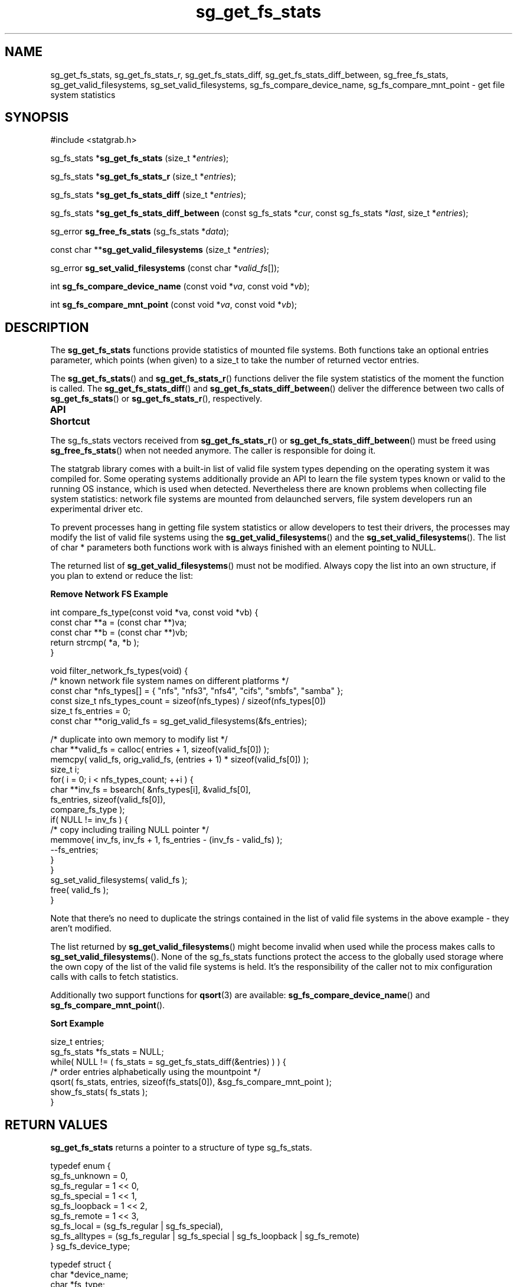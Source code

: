 .\" t
.\" -*- coding: us-ascii -*-
.if \n(.g .ds T< \\FC
.if \n(.g .ds T> \\F[\n[.fam]]
.de URL
\\$2 \(la\\$1\(ra\\$3
..
.if \n(.g .mso www.tmac
.TH sg_get_fs_stats 3 2013-06-20 i-scream ""
.SH NAME
sg_get_fs_stats, sg_get_fs_stats_r, sg_get_fs_stats_diff, sg_get_fs_stats_diff_between, sg_free_fs_stats, sg_get_valid_filesystems, sg_set_valid_filesystems, sg_fs_compare_device_name, sg_fs_compare_mnt_point \- get file system statistics
.SH SYNOPSIS
'nh
.nf
\*(T<#include <statgrab.h>\*(T>
.fi
.sp 1
.PP
.fi
.ad l
\*(T<sg_fs_stats *\fBsg_get_fs_stats\fR\*(T> \kx
.if (\nx>(\n(.l/2)) .nr x (\n(.l/5)
'in \n(.iu+\nxu
\*(T<(size_t *\fIentries\fR);\*(T>
'in \n(.iu-\nxu
.ad b
.PP
.fi
.ad l
\*(T<sg_fs_stats *\fBsg_get_fs_stats_r\fR\*(T> \kx
.if (\nx>(\n(.l/2)) .nr x (\n(.l/5)
'in \n(.iu+\nxu
\*(T<(size_t *\fIentries\fR);\*(T>
'in \n(.iu-\nxu
.ad b
.PP
.fi
.ad l
\*(T<sg_fs_stats *\fBsg_get_fs_stats_diff\fR\*(T> \kx
.if (\nx>(\n(.l/2)) .nr x (\n(.l/5)
'in \n(.iu+\nxu
\*(T<(size_t *\fIentries\fR);\*(T>
'in \n(.iu-\nxu
.ad b
.PP
.fi
.ad l
\*(T<sg_fs_stats *\fBsg_get_fs_stats_diff_between\fR\*(T> \kx
.if (\nx>(\n(.l/2)) .nr x (\n(.l/5)
'in \n(.iu+\nxu
\*(T<(const sg_fs_stats *\fIcur\fR, const sg_fs_stats *\fIlast\fR, size_t *\fIentries\fR);\*(T>
'in \n(.iu-\nxu
.ad b
.PP
.fi
.ad l
\*(T<sg_error \fBsg_free_fs_stats\fR\*(T> \kx
.if (\nx>(\n(.l/2)) .nr x (\n(.l/5)
'in \n(.iu+\nxu
\*(T<(sg_fs_stats *\fIdata\fR);\*(T>
'in \n(.iu-\nxu
.ad b
.PP
.fi
.ad l
\*(T<const char **\fBsg_get_valid_filesystems\fR\*(T> \kx
.if (\nx>(\n(.l/2)) .nr x (\n(.l/5)
'in \n(.iu+\nxu
\*(T<(size_t *\fIentries\fR);\*(T>
'in \n(.iu-\nxu
.ad b
.PP
.fi
.ad l
\*(T<sg_error \fBsg_set_valid_filesystems\fR\*(T> \kx
.if (\nx>(\n(.l/2)) .nr x (\n(.l/5)
'in \n(.iu+\nxu
\*(T<(const char *\fIvalid_fs\fR[]);\*(T>
'in \n(.iu-\nxu
.ad b
.PP
.fi
.ad l
\*(T<int \fBsg_fs_compare_device_name\fR\*(T> \kx
.if (\nx>(\n(.l/2)) .nr x (\n(.l/5)
'in \n(.iu+\nxu
\*(T<(const void *\fIva\fR, const void *\fIvb\fR);\*(T>
'in \n(.iu-\nxu
.ad b
.PP
.fi
.ad l
\*(T<int \fBsg_fs_compare_mnt_point\fR\*(T> \kx
.if (\nx>(\n(.l/2)) .nr x (\n(.l/5)
'in \n(.iu+\nxu
\*(T<(const void *\fIva\fR, const void *\fIvb\fR);\*(T>
'in \n(.iu-\nxu
.ad b
'hy
.SH DESCRIPTION
The \*(T<\fBsg_get_fs_stats\fR\*(T> functions provide statistics
of mounted file systems. Both functions take an optional
\*(T<entries\*(T> parameter, which points (when given)
to a size_t to take the number of returned vector entries.
.PP
The \*(T<\fBsg_get_fs_stats\fR\*(T>() and
\*(T<\fBsg_get_fs_stats_r\fR\*(T>() functions deliver the
file system statistics of the moment the function is called. The
\*(T<\fBsg_get_fs_stats_diff\fR\*(T>() and
\*(T<\fBsg_get_fs_stats_diff_between\fR\*(T>() deliver
the difference between two calls of
\*(T<\fBsg_get_fs_stats\fR\*(T>() or
\*(T<\fBsg_get_fs_stats_r\fR\*(T>(), respectively.
.PP
\fBAPI Shortcut\fR
.TS
allbox ;
l | l | l.
T{
function
T}	T{
returns
T}	T{
data owner
T}
.T&
l | l | l.
T{
sg_get_fs_stats
T}	T{
\*(T<sg_fs_stats\*(T> *
T}	T{
libstatgrab (thread local)
T}
T{
sg_get_fs_stats_r
T}	T{
\*(T<sg_fs_stats\*(T> *
T}	T{
caller
T}
T{
sg_get_fs_stats_diff
T}	T{
\*(T<sg_fs_stats\*(T> *
T}	T{
libstatgrab (thread local)
T}
T{
sg_get_fs_stats_diff_between
T}	T{
\*(T<sg_fs_stats\*(T> *
T}	T{
caller
T}
T{
sg_get_valid_filesystems
T}	T{
char **
T}	T{
libstatgrab (global)
T}
.TE
.PP
The \*(T<sg_fs_stats\*(T> vectors received from
\*(T<\fBsg_get_fs_stats_r\fR\*(T>() or
\*(T<\fBsg_get_fs_stats_diff_between\fR\*(T>() must be
freed using \*(T<\fBsg_free_fs_stats\fR\*(T>() when not
needed anymore. The caller is responsible for doing it.
.PP
The statgrab library comes with a built-in list of valid file system
types depending on the operating system it was compiled for. Some
operating systems additionally provide an API to learn the file system
types known or valid to the running OS instance, which is used when
detected. Nevertheless there are known problems when collecting file
system statistics: network file systems are mounted from delaunched
servers, file system developers run an experimental driver etc.
.PP
To prevent processes hang in getting file system statistics or allow
developers to test their drivers, the processes may modify the list of
valid file systems using the
\*(T<\fBsg_get_valid_filesystems\fR\*(T>() and the
\*(T<\fBsg_set_valid_filesystems\fR\*(T>(). The list of
\*(T<char *\*(T> parameters both functions work with is
always finished with an element pointing to NULL.
.PP
The returned list of
\*(T<\fBsg_get_valid_filesystems\fR\*(T>() must not be modified.
Always copy the list into an own structure, if you plan to extend or
reduce the list:

\fBRemove Network FS Example\fR
.PP
.nf
\*(T<
int compare_fs_type(const void *va, const void *vb) {
    const char **a = (const char **)va;
    const char **b = (const char **)vb;
    return strcmp( *a, *b );
}

void filter_network_fs_types(void) {
    /* known network file system names on different platforms */
    const char *nfs_types[] = { "nfs", "nfs3", "nfs4", "cifs", "smbfs", "samba" };
    const size_t nfs_types_count = sizeof(nfs_types) / sizeof(nfs_types[0])
    size_t fs_entries = 0;
    const char **orig_valid_fs = sg_get_valid_filesystems(&fs_entries);

    /* duplicate into own memory to modify list */
    char **valid_fs = calloc( entries + 1, sizeof(valid_fs[0]) );
    memcpy( valid_fs, orig_valid_fs, (entries + 1) * sizeof(valid_fs[0]) );
    size_t i;
    for( i = 0; i < nfs_types_count; ++i ) {
        char **inv_fs = bsearch( &nfs_types[i], &valid_fs[0],
                                 fs_entries, sizeof(valid_fs[0]),
                                 compare_fs_type );
        if( NULL != inv_fs ) {
            /* copy including trailing NULL pointer */
            memmove( inv_fs, inv_fs + 1, fs_entries \- (inv_fs \- valid_fs) );
            \-\-fs_entries;
        }
    }
    sg_set_valid_filesystems( valid_fs );
    free( valid_fs );
}
        \*(T>
.fi

Note that there's no need to duplicate the strings contained in the
list of valid file systems in the above example - they aren't
modified.
.PP
The list returned by \*(T<\fBsg_get_valid_filesystems\fR\*(T>()
might become invalid when used while the process makes calls to
\*(T<\fBsg_set_valid_filesystems\fR\*(T>(). None of the
sg_fs_stats functions protect the access to the globally used
storage where the own copy of the list of the valid file systems is
held. It's the responsibility of the caller not to mix
configuration calls with calls to fetch statistics.
.PP
Additionally two support functions for \*(T<\fBqsort\fR\*(T>(3)
are available: \*(T<\fBsg_fs_compare_device_name\fR\*(T>() and
\*(T<\fBsg_fs_compare_mnt_point\fR\*(T>().

\fBSort Example\fR
.PP
.nf
\*(T<
size_t entries;
sg_fs_stats *fs_stats = NULL;
while( NULL != ( fs_stats = sg_get_fs_stats_diff(&entries) ) ) {
    /* order entries alphabetically using the mountpoint */
    qsort( fs_stats, entries, sizeof(fs_stats[0]), &sg_fs_compare_mnt_point );
    show_fs_stats( fs_stats );
}
        \*(T>
.fi
.SH "RETURN VALUES"
\*(T<\fBsg_get_fs_stats\fR\*(T> returns a pointer to a
structure of type \*(T<sg_fs_stats\*(T>.
.PP
.nf
\*(T<
typedef enum {
        sg_fs_unknown  = 0,
        sg_fs_regular  = 1 << 0,
        sg_fs_special  = 1 << 1,
        sg_fs_loopback = 1 << 2,
        sg_fs_remote   = 1 << 3,
        sg_fs_local    = (sg_fs_regular | sg_fs_special),
        sg_fs_alltypes = (sg_fs_regular | sg_fs_special | sg_fs_loopback | sg_fs_remote)
} sg_fs_device_type;
    \*(T>
.fi
.PP
.nf
\*(T<
typedef struct {
        char *device_name;
        char *fs_type;
        char *mnt_point;
        sg_fs_device_type device_type;
        unsigned long long size;
        unsigned long long used;
        unsigned long long free;
        unsigned long long avail;
        unsigned long long total_inodes;
        unsigned long long used_inodes;
        unsigned long long free_inodes;
        unsigned long long avail_inodes;
        unsigned long long io_size;
        unsigned long long block_size;
        unsigned long long total_blocks;
        unsigned long long free_blocks;
        unsigned long long used_blocks;
        unsigned long long avail_blocks;
        time_t systime;
} sg_fs_stats;
    \*(T>
.fi
.TP 
\*(T<device_name\*(T> 
The name known to the operating system.
(eg. on linux it might be hda)
.TP 
\*(T<fs_type\*(T> 
The file system type of the file system (eg. hpfs or ufs).
.TP 
\*(T<mnt_point\*(T> 
The mount point at which the file system is mounted.
.TP 
\*(T<device_type\*(T> 
The device type of the file system, currently not filled and
always sg_fs_unknown.
.TP 
\*(T<size\*(T> 
The total size, in bytes, of the file system.

size = used + free
.TP 
\*(T<used\*(T> 
The amount of space, in bytes, used on the file system.
.TP 
\*(T<avail\*(T> 
The amount of space, in bytes, available on the file system for
non-privileged users/processes (free space less reserved space).

avail = free - reserved
.TP 
\*(T<free\*(T> 
The amount of space, in bytes, free on the file system.
.TP 
\*(T<total_inodes\*(T> 
The total number of inodes in the file system.
.TP 
\*(T<used_inodes\*(T> 
The number of used inodes in the file system.
.TP 
\*(T<free_inodes\*(T> 
The number of free inodes in the file system.
.TP 
\*(T<avail_inodes\*(T> 
The number of free inodes available to non-privileged processes.
.TP 
\*(T<io_size\*(T> 
A suggested optimal block size for I/O operations -- if you're
reading or writing lots of data, do it in chunks of this size.
.TP 
\*(T<block_size\*(T> 
The size in bytes of the minimum unit of allocation on this
file system.
.TP 
\*(T<total_blocks\*(T> 
The total number of blocks in the file system.
.TP 
\*(T<free_blocks\*(T> 
The number of free blocks in the file system.
.TP 
\*(T<used_blocks\*(T> 
The number of used blocks in the file system.
.TP 
\*(T<avail_blocks\*(T> 
The number of free blocks available to non-privileged processes.
.TP 
\*(T<systime\*(T> 
The time in seconds since epoch when the statistic was
retrieved from kernel.
.SH BUGS
Only mounted file systems are recognised.
.PP
Some file systems might be reported twice when mounted on different
mount points.
.PP
The compare functions exist rather for backward compatibility than
for functionality enhancements. Limited flexibility (e.g. reverse
order) and lack of optimising opportunities for the compiler leads
to the recommendation to implement the required compare routines
locally.
.PP
Calling \*(T<\fBsg_set_valid_filesystems\fR\*(T> with an empty
list with clear the internal list of valid file systems. There's
currently no way to reset to the initial list.
.SH "SEE ALSO"
\fBstatgrab\fR(3)
.SH WEBSITE
\(lahttp://www.i-scream.org/libstatgrab/\(ra
